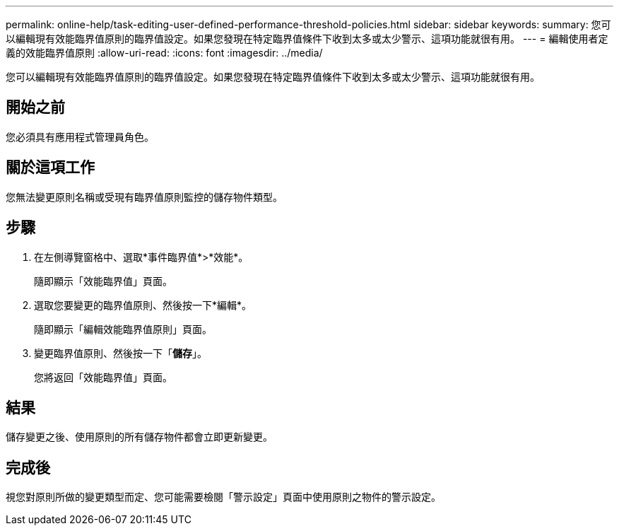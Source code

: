 ---
permalink: online-help/task-editing-user-defined-performance-threshold-policies.html 
sidebar: sidebar 
keywords:  
summary: 您可以編輯現有效能臨界值原則的臨界值設定。如果您發現在特定臨界值條件下收到太多或太少警示、這項功能就很有用。 
---
= 編輯使用者定義的效能臨界值原則
:allow-uri-read: 
:icons: font
:imagesdir: ../media/


[role="lead"]
您可以編輯現有效能臨界值原則的臨界值設定。如果您發現在特定臨界值條件下收到太多或太少警示、這項功能就很有用。



== 開始之前

您必須具有應用程式管理員角色。



== 關於這項工作

您無法變更原則名稱或受現有臨界值原則監控的儲存物件類型。



== 步驟

. 在左側導覽窗格中、選取*事件臨界值*>*效能*。
+
隨即顯示「效能臨界值」頁面。

. 選取您要變更的臨界值原則、然後按一下*編輯*。
+
隨即顯示「編輯效能臨界值原則」頁面。

. 變更臨界值原則、然後按一下「*儲存*」。
+
您將返回「效能臨界值」頁面。





== 結果

儲存變更之後、使用原則的所有儲存物件都會立即更新變更。



== 完成後

視您對原則所做的變更類型而定、您可能需要檢閱「警示設定」頁面中使用原則之物件的警示設定。
